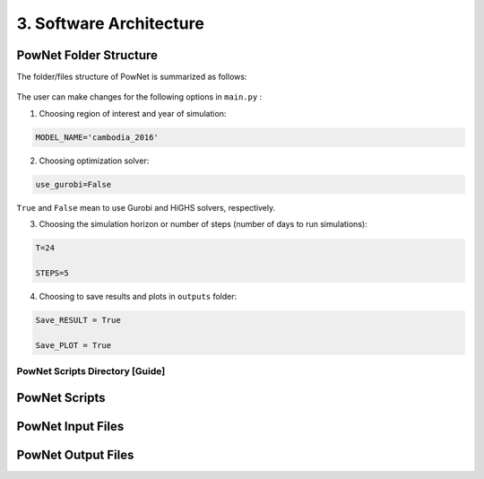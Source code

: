 
**3. Software Architecture**
============================

-----------------------
PowNet Folder Structure
-----------------------

The folder/files structure of PowNet is summarized as follows:

.. figure:: PowNet_Folder_Structure.png
   :align: center
   :width: 800


The user can make changes for the following options in ``main.py`` :

1) Choosing region of interest and year of simulation:

.. code:: python

    MODEL_NAME='cambodia_2016'

2) Choosing optimization solver:

.. code:: python

   use_gurobi=False

``True`` and ``False`` mean to use Gurobi and HiGHS solvers, respectively.

3) Choosing the simulation horizon or number of steps (number of days to run simulations):

.. code:: python

   T=24

   STEPS=5

4) Choosing to save results and plots in ``outputs`` folder:

.. code:: python

   Save_RESULT = True

   Save_PLOT = True


PowNet Scripts Directory [Guide]
--------------------------------

+--------------+-------------------------------------------------------+
| Script       | Description                                           |
+==============+=======================================================+
| input_       | Prepare the power system paramaters (saved under      |
| processor.py | “model_library” folder) for the region of interest.   |
|              |                                                       |
|              | It uses the following files to calculate parameters:  |
|              |                                                       |
|              | 1) “transmission.csv”                                 |
|              |                                                       |
|              | 2) “transmission_params.csv”                          |
|              |                                                       |
|              | 3) “unit_param.csv” (needed for derate factor calculation)|
|              |                                                       |
|              |                                                       |
|              | 4) “fuel_map.csv” (needed for fuel price)             |
+--------------+-------------------------------------------------------+
| f            | Define the path of different folders (e.g., pownet    |
| older_sys.py | directory, inputs, outputs)                           |
+--------------+-------------------------------------------------------+
| config.py    | Read the configurations for PowNet and Gurobi from    |
|              | “user_config.init”                                    |
+--------------+-------------------------------------------------------+
| functions.py | Contains functions to process user inputs including:  |
|              |                                                       |
|              | 1) get_dates()                                        |
|              |                                                       |
|              | 2) get_fuel_prices()                                  |
|              |                                                       |
|              | 3) create_init_condition()                            |
|              |                                                       |
|              | 4) get_linecap()                                      |
+--------------+-------------------------------------------------------+
| builder.py   | Contains “ModelBuilder” class to build the model by   |
|              | adding unit commitment constraints [using equations   |
|              | from Kneuven et al (2019)]                            |
+--------------+-------------------------------------------------------+
| input.py     |                                                       |
+--------------+-------------------------------------------------------+
| record.py    | Contains functions to record/write simulation         |
|              | variables/outputs including:                          |
|              |                                                       |
|              | 1) write_df()                                         |
|              |                                                       |
|              | 2) SystemRecord.to_csv() [called by “simulation.py”]  |
+--------------+-------------------------------------------------------+
| s            | Contains functions to run simulation including        |
| imulation.py | “Simulator.run”                                       |
+--------------+-------------------------------------------------------+
| output.py    | Contains functions to postprocess outputs and produce |
|              | plots including the following classes:                |
|              |                                                       |
|              | 1) OutputProcessor                                    |
|              |                                                       |
|              | 2) Visulaizer                                         |
+--------------+-------------------------------------------------------+


--------------
PowNet Scripts
--------------

+--------------------------+-------------------------------------------------------+
| Script                   | Description                                           |
+==========================+=======================================================+
| input_processor.py       | Prepare the power system paramaters (saved under      |
|                          | “model_library” folder) for the region of interest.   |
|                          |                                                       |
|                          | It uses the following files to calculate parameters:  |
|                          |                                                       |
|                          | 1) ``transmission.csv``                               |
|                          |                                                       |
|                          | 2) ``transmission_params.csv``                        |
|                          |                                                       |
|                          | 3) ``unit_param.csv`` (needed for derate factor calculation)       |
|                          |                                                       |
|                          | 4) ``fuel_map.csv`` (needed for fuel price)           |
+--------------------------+-------------------------------------------------------+
| folder_sys.py            | Define the path of different folders (e.g., pownet    |
|                          | directory, inputs, outputs)                           |
+--------------------------+-------------------------------------------------------+
| config.py                | Read the configurations for PowNet and Gurobi from    |
|                          | “user_config.init”                                    |
+--------------------------+-------------------------------------------------------+
| functions.py             | Contains functions to process user inputs including:  |
|                          |                                                       |
|                          | 1) get_dates()                                        |
|                          |                                                       |
|                          | 2) get_fuel_prices()                                  |
|                          |                                                       |
|                          | 3) create_init_condition()                            |
|                          |                                                       |
|                          | 4) get_linecap()                                      |
+--------------------------+-------------------------------------------------------+
| builder.py               | Contains “ModelBuilder” class to build the model by   |
|                          | adding unit commitment constraints [using equations   |
|                          | from Kneuven et al (2019)]                            |
+--------------------------+-------------------------------------------------------+
| input.py                 |  Read the user inputs that define the power system over one year including:    |
|                          |                                                       |
|                          |  1) demand_export.csv                                 |
|                          |                                                       |
|                          |  2) pownet_derate_factor.csv                          |
|                          |                                                       |
|                          |  3) fuel_price.csv                                    |
|                          |                                                       |
+--------------------------+-------------------------------------------------------+
| record.py                | Contains functions to record/write simulation         |
|                          | variables/outputs including:                          |
|                          |                                                       |
|                          | 1) write_df()                                         |
|                          |                                                       |
|                          | 2) SystemRecord.to_csv() [called by “simulation.py”]  |
+--------------------------+-------------------------------------------------------+
| simulation.py            | Contains functions to run simulation including        |
|                          | “Simulator.run”                                       |
+--------------------------+-------------------------------------------------------+
| output.py                | Contains functions to postprocess outputs and produce |
|                          | plots including the following classes:                |
|                          |                                                       |
|                          | 1) OutputProcessor                                    |
|                          |                                                       |
|                          | 2) Visulaizer                                         |
+--------------------------+-------------------------------------------------------+

------------------
PowNet Input Files
------------------

+-----------------------------+------------------------------------------------+
| File                        | Description                                    |
+=============================+================================================+
| transmission.csv            | Techno-economic parameters of the transmission | 	       
|                             | system. The user will need to specify columns  | 
|                             | without the “pownet” prefix. Once a user has   | 
|                             | specified the necessary columns, they need to  |
|                             | run the transform_transmission_inputs function | 
|                             | from input_processor.py to generate columns    | 
|                             | with the “pownet” prefix.                      |
+-----------------------------+------------------------------------------------+
| unit_param.csv              | Techno-economic parameters of thermal generators                                                |
+-----------------------------+------------------------------------------------+
| fuel_map.csv                | This was used in the old version but no longer needed unless the user wants 
|                             | to create ``fuel_price.csv`` with the ``create_fuelprice`` function from ``input_processor.py``.                                               |
+-----------------------------+------------------------------------------------+
| fuel_price.csv              | Timeseries of fuel cost by generator. This file can be generated with the ``create_fuelprice`` 
|                             | function from ``input_processor.py``.                                                 |
+-----------------------------+------------------------------------------------+
| demand_export.csv           | Timeseries of electricity demand at each node.                                                |
+-----------------------------+------------------------------------------------+
| hydro.csv                   | Timeseries of hydropower availability by node.                                                |
+-----------------------------+------------------------------------------------+
| solar.csv                   | Timeseries of solar availability by node.                                                |
+-----------------------------+------------------------------------------------+
| wind.csv                   | Timeseries of wind availability by node.                                                |
+-----------------------------+------------------------------------------------+
| import.csv                  | Timeseries of import availability by node.                                                |
+-----------------------------+------------------------------------------------+
| pownet_cycle_map.json       | Created with ``create_cycle_map`` function from ``input_processor.py``                                               |
+-----------------------------+------------------------------------------------+
| pownet_derate_factor.csv    | Timeseries of the derating factor for each thermal generator. If there is no derating, 
|                             | then the user can use the ``create_derate_factors`` from ``input_processor.py`` to create the file.                                               |
+-----------------------------+------------------------------------------------+
| pownet_derated_capacity.csv | Timeseries of maximum capacity of thermal generators. This file is created with the 
|                             | ``create_derated_max_capacities`` from ``input_processor.py``.                                               |
+-----------------------------+------------------------------------------------+
| renewable.csv               | Postprocessing of VICRes output                |
+-----------------------------+------------------------------------------------+
| transmission_params.csv     | Techno-economic assumptions of the transmission|
|                             | lines (the user does not need to modify this   | 
|                             | file unless they want to customize transmission|   
|                             | line parameters)                               |
+-----------------------------+------------------------------------------------+
| fuels.csv                   | Provides a list of color codes for different fuel types for plotting purposes.                                               |
+-----------------------------+------------------------------------------------+


--------------------
PowNet Output Files
--------------------

+---------------------------------------------+------------------------------+
| File                                        | Description                  |
+=============================================+==============================+
| YYYYMMDD_hhmm_laos_T_flow_variables.csv                                    | Flow of electricity in the transmission lines. Indexed with (source, sink, time)                             |
|  |                              |
+---------------------------------------------+------------------------------+
| YYYYMMDD_hhmm_laos_T_node_variables.csv                                    | hourly power values of       |
|  | different power plants based |
|                                       | on nodes type (vartype). Indexed with (node, time)      |
+---------------------------------------------+------------------------------+
| YYYYMMDD_hhmm_laos_T_system_variables.csv                                | System level variables, i.e. spinning reserve. Indexed with (time).                              |
+---------------------------------------------+------------------------------+
| YYYYMMDD_hhmm_laos_fuelmix.png        | Output figure showing the generation mix.                              |
+---------------------------------------------+------------------------------+
| YYYYMMDD_hhmm_unit_plots/YYYYMMDD_hhmm_laos_XXXXX.png             | Output figure showing the dispatch for each thermal unit and the unit’s on/off status.                             |
+---------------------------------------------+------------------------------+


